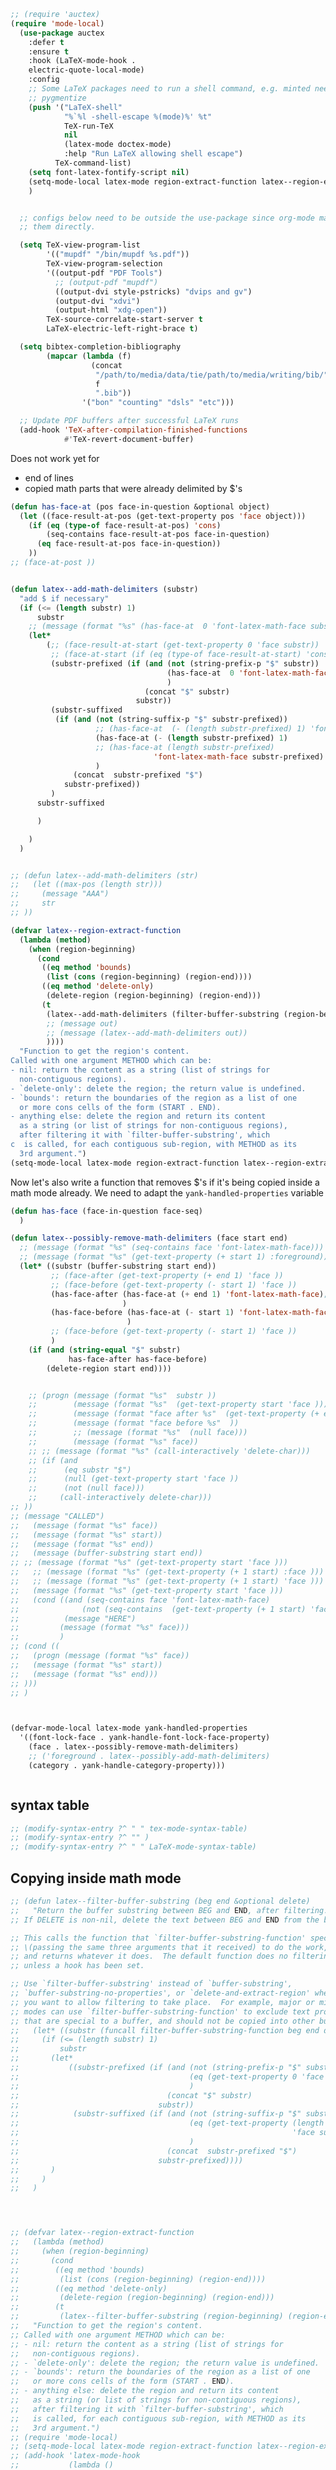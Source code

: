 #+BEGIN_SRC emacs-lisp
;; (require 'auctex)
(require 'mode-local)
  (use-package auctex
    :defer t
    :ensure t
    :hook (LaTeX-mode-hook .
    electric-quote-local-mode)
    :config
    ;; Some LaTeX packages need to run a shell command, e.g. minted needs
    ;; pygmentize
    (push '("LaTeX-shell"
            "%`%l -shell-escape %(mode)%' %t"
            TeX-run-TeX
            nil
            (latex-mode doctex-mode)
            :help "Run LaTeX allowing shell escape")
          TeX-command-list)
    (setq font-latex-fontify-script nil)
    (setq-mode-local latex-mode region-extract-function latex--region-extract-function)
    )


  ;; configs below need to be outside the use-package since org-mode may need
  ;; them directly.

  (setq TeX-view-program-list
        '(("mupdf" "/bin/mupdf %s.pdf"))
        TeX-view-program-selection
        '((output-pdf "PDF Tools")
          ;; (output-pdf "mupdf")
          ((output-dvi style-pstricks) "dvips and gv")
          (output-dvi "xdvi")
          (output-html "xdg-open"))
        TeX-source-correlate-start-server t
        LaTeX-electric-left-right-brace t)

  (setq bibtex-completion-bibliography
        (mapcar (lambda (f)
                  (concat
                   "/path/to/media/data/tie/path/to/media/writing/bib/"
                   f
                   ".bib"))
                '("bon" "counting" "dsls" "etc")))

  ;; Update PDF buffers after successful LaTeX runs
  (add-hook 'TeX-after-compilation-finished-functions
            #'TeX-revert-document-buffer)

#+END_SRC

#+RESULTS:
| TeX-revert-document-buffer |

Does not work yet for
+ end of lines
+ copied math parts that were already delimited by $'s
#+BEGIN_SRC emacs-lisp
(defun has-face-at (pos face-in-question &optional object)
  (let ((face-result-at-pos (get-text-property pos 'face object)))
    (if (eq (type-of face-result-at-pos) 'cons)
        (seq-contains face-result-at-pos face-in-question)
      (eq face-result-at-pos face-in-question))
    ))
;; (face-at-post ))


(defun latex--add-math-delimiters (substr)
  "add $ if necessary"
  (if (<= (length substr) 1)
      substr
    ;; (message (format "%s" (has-face-at  0 'font-latex-math-face substr)))
    (let*
        (;; (face-result-at-start (get-text-property 0 'face substr))
         ;; (face-at-start (if (eq (type-of face-result-at-start) 'cons) (first face-result-at-start) face-result-at-start))
         (substr-prefixed (if (and (not (string-prefix-p "$" substr))
                                   (has-face-at  0 'font-latex-math-face substr)
                                   )
                              (concat "$" substr)
                            substr))
         (substr-suffixed
          (if (and (not (string-suffix-p "$" substr-prefixed))
                   ;; (has-face-at  (- (length substr-prefixed) 1) 'font-latex-math-face substr-prefixed)
                   (has-face-at (- (length substr-prefixed) 1)
                   ;; (has-face-at (length substr-prefixed)
                                'font-latex-math-face substr-prefixed)
                   )
              (concat  substr-prefixed "$")
            substr-prefixed))
         )
      substr-suffixed

      )

    )
  )


;; (defun latex--add-math-delimiters (str)
;;   (let ((max-pos (length str)))
;;     (message "AAA")
;;     str
;; ))

(defvar latex--region-extract-function
  (lambda (method)
    (when (region-beginning)
      (cond
       ((eq method 'bounds)
        (list (cons (region-beginning) (region-end))))
       ((eq method 'delete-only)
        (delete-region (region-beginning) (region-end)))
       (t
        (latex--add-math-delimiters (filter-buffer-substring (region-beginning) (region-end) method))
        ;; (message out)
        ;; (message (latex--add-math-delimiters out))
        ))))
  "Function to get the region's content.
Called with one argument METHOD which can be:
- nil: return the content as a string (list of strings for
  non-contiguous regions).
- `delete-only': delete the region; the return value is undefined.
- `bounds': return the boundaries of the region as a list of one
  or more cons cells of the form (START . END).
- anything else: delete the region and return its content
  as a string (or list of strings for non-contiguous regions),
  after filtering it with `filter-buffer-substring', which
c  is called, for each contiguous sub-region, with METHOD as its
  3rd argument.")
(setq-mode-local latex-mode region-extract-function latex--region-extract-function)
#+END_SRC

#+RESULTS:
| lambda | (method) | (if (region-beginning) (progn (cond ((eq method (quote bounds)) (list (cons (region-beginning) (region-end)))) ((eq method (quote delete-only)) (delete-region (region-beginning) (region-end))) (t (latex--add-math-delimiters (filter-buffer-substring (region-beginning) (region-end) method)))))) |

Now let's also write a function that removes $'s if it's being copied inside a
math mode already. We need to adapt the =yank-handled-properties= variable
#+BEGIN_SRC emacs-lisp
(defun has-face (face-in-question face-seq)
  )

(defun latex--possibly-remove-math-delimiters (face start end)
  ;; (message (format "%s" (seq-contains face 'font-latex-math-face)))
  ;; (message (format "%s" (get-text-property (+ start 1) :foreground)))
  (let* ((substr (buffer-substring start end))
         ;; (face-after (get-text-property (+ end 1) 'face ))
         ;; (face-before (get-text-property (- start 1) 'face ))
         (has-face-after (has-face-at (+ end 1) 'font-latex-math-face);; (get-text-property (+ end 1) 'face )
                         )
         (has-face-before (has-face-at (- start 1) 'font-latex-math-face);; (get-text-property (+ end 1) 'face )
                          )
         ;; (face-before (get-text-property (- start 1) 'face ))
         )
    (if (and (string-equal "$" substr)
             has-face-after has-face-before)
        (delete-region start end))))


    ;; (progn (message (format "%s"  substr ))
    ;;        (message (format "%s"  (get-text-property start 'face )))
    ;;        (message (format "face after %s"  (get-text-property (+ end 1) 'face )))
    ;;        (message (format "face before %s"  ))
    ;;        ;; (message (format "%s"  (null face)))
    ;;        (message (format "%s" face))
    ;; ;; (message (format "%s" (call-interactively 'delete-char)))
    ;; (if (and
    ;;      (eq substr "$")
    ;;      (null (get-text-property start 'face ))
    ;;      (not (null face)))
    ;;     (call-interactively delete-char)))
;; ))
;; (message "CALLED")
;;   (message (format "%s" face))
;;   (message (format "%s" start))
;;   (message (format "%s" end))
;;   (message (buffer-substring start end))
;; ;; (message (format "%s" (get-text-property start 'face )))
;;   ;; (message (format "%s" (get-text-property (+ 1 start) :face )))
;;   ;; (message (format "%s" (get-text-property (+ 1 start) 'face )))
;;   (message (format "%s" (get-text-property start 'face )))
;;   (cond ((and (seq-contains face 'font-latex-math-face)
;;              (not (seq-contains  (get-text-property (+ 1 start) 'face ) 'font-latex-math-face)))
;;          (message "HERE")
;;         (message (format "%s" face)))
;;         )
;; (cond ((
;;   (progn (message (format "%s" face))
;;   (message (format "%s" start))
;;   (message (format "%s" end)))
;; )))
;; )



(defvar-mode-local latex-mode yank-handled-properties
  '((font-lock-face . yank-handle-font-lock-face-property)
    (face . latex--possibly-remove-math-delimiters)
    ;; ('foreground . latex--possibly-add-math-delimiters)
    (category . yank-handle-category-property)))


#+END_SRC

#+RESULTS:
: yank-handled-properties

** syntax table

#+BEGIN_SRC emacs-lisp
  ;; (modify-syntax-entry ?^ " " tex-mode-syntax-table)
  ;; (modify-syntax-entry ?^ "" )
  ;; (modify-syntax-entry ?^ " " LaTeX-mode-syntax-table)
#+END_SRC

#+RESULTS:

** Copying inside math mode
#+BEGIN_SRC emacs-lisp
;; (defun latex--filter-buffer-substring (beg end &optional delete)
;;   "Return the buffer substring between BEG and END, after filtering.
;; If DELETE is non-nil, delete the text between BEG and END from the buffer.

;; This calls the function that `filter-buffer-substring-function' specifies
;; \(passing the same three arguments that it received) to do the work,
;; and returns whatever it does.  The default function does no filtering,
;; unless a hook has been set.

;; Use `filter-buffer-substring' instead of `buffer-substring',
;; `buffer-substring-no-properties', or `delete-and-extract-region' when
;; you want to allow filtering to take place.  For example, major or minor
;; modes can use `filter-buffer-substring-function' to exclude text properties
;; that are special to a buffer, and should not be copied into other buffers."
;;   (let* ((substr (funcall filter-buffer-substring-function beg end delete)))
;;     (if (<= (length substr) 1)
;;         substr
;;       (let*
;;           ((substr-prefixed (if (and (not (string-prefix-p "$" substr))
;;                                      (eq (get-text-property 0 'face substr) 'font-latex-math-face)
;;                                      )
;;                                 (concat "$" substr)
;;                               substr))
;;            (substr-suffixed (if (and (not (string-suffix-p "$" substr-prefixed))
;;                                      (eq (get-text-property (length substr-prefixed)
;;                                                             'face substr-prefixed) 'font-latex-math-face)
;;                                      )
;;                                 (concat  substr-prefixed "$")
;;                               substr-prefixed))))
;;       )
;;     )
;;   )




;; (defvar latex--region-extract-function
;;   (lambda (method)
;;     (when (region-beginning)
;;       (cond
;;        ((eq method 'bounds)
;;         (list (cons (region-beginning) (region-end))))
;;        ((eq method 'delete-only)
;;         (delete-region (region-beginning) (region-end)))
;;        (t
;;         (latex--filter-buffer-substring (region-beginning) (region-end) method)))))
;;   "Function to get the region's content.
;; Called with one argument METHOD which can be:
;; - nil: return the content as a string (list of strings for
;;   non-contiguous regions).
;; - `delete-only': delete the region; the return value is undefined.
;; - `bounds': return the boundaries of the region as a list of one
;;   or more cons cells of the form (START . END).
;; - anything else: delete the region and return its content
;;   as a string (or list of strings for non-contiguous regions),
;;   after filtering it with `filter-buffer-substring', which
;;   is called, for each contiguous sub-region, with METHOD as its
;;   3rd argument.")
;; (require 'mode-local)
;; (setq-mode-local latex-mode region-extract-function latex--region-extract-function)
;; (add-hook 'latex-mode-hook
;;           (lambda ()
;;             (setq-mode-local latex-mode region-extract-function latex--region-extract-function)))
#+END_SRC

#+RESULTS:

* ans-copy
#+BEGIN_SRC emacs-lisp
(defun ans-copy ()
  (interactive)
  (let ((tmp-file (make-temp-file "ans_" nil nil
                                  (substring-no-properties
                                   (buffer-string) (region-beginning) (region-end)))))
    (kill-new (shell-command-to-string
                  (format "~/.virtualenvs/py3.8/bin/python ~/src/latex2ans.py %s" tmp-file))
                 nil)
))


  ;; (while (< current end)
  ;;   (cond ((and (has-face-at current font-latex-math-face)
  ;;               (string-equal (substring-no-properties current (+ current 1) "$")))
  ;;          (
  ;;          )
#+END_SRC

#+RESULTS:
: ans-copy

* Auto-prettify
#+BEGIN_SRC emacs-lisp
  ;; (defcustom prettify-symbols-unprettify-at-point nil
  ;;   "If non-nil, show the non-prettified version of a symbol when point is on it.
  ;; If set to the symbol `right-edge', also unprettify if point
  ;; is immediately after the symbol.  The prettification will be
  ;; reapplied as soon as point moves away from the symbol.  If
  ;; set to nil, the prettification persists even when point is
  ;; on the symbol."
  ;;   :version "25.1"
  ;;   :type '(choice (const :tag "Never unprettify" nil)
  ;;                  (const :tag "Unprettify when point is inside" t)
  ;;                  (const :tag "Unprettify when point is inside or at right edge" right-edge))
  ;;   :group 'prog-mode)
  (setq prettify-symbols-unprettify-at-point t)
#+END_SRC

#+RESULTS:
: t

#+BEGIN_SRC emacs-lisp
    ;; (add-to-list 'tex--prettify-symbols-alist '("\\subseteq" . 08838))
    ;; (add-to-list 'tex--prettify-symbols-alist '("\\heree" . "0093100095001230009700125"))
    ;; (add-to-list 'tex--prettify-symbols-alist '("\\nowcheck" . 12315))
  ;; (add-to-list 'tex--prettify-symbols-alist '("\\mathcal{L}" . "9212010150921205652921205750"))
  ;; (add-to-list 'tex--prettify-symbols-alist '("\\vec{a}" . "o0009708407"))
#+END_SRC

#+RESULTS:

https://stackoverflow.com/questions/16270105/why-are-some-unicode-characters-invisible-in-emacs
#+BEGIN_SRC emacs-lisp
(require 'unicode-fonts)
(unicode-fonts-setup)


#+END_SRC

#+RESULTS:

#+BEGIN_SRC emacs-lisp
    (require 'latex-unicode-math-mode)
    ;; Enable latex-unicode-math-mode automatically for all LaTeX files.
    ;; This converts LaTeX to Unicode inside math environments.
    (add-hook 'LaTeX-mode-hook (lambda () (modify-syntax-entry ?^ " ")))
#+END_SRC

#+RESULTS:
| preview-mode-setup | (lambda nil (modify-syntax-entry 94  )) |
